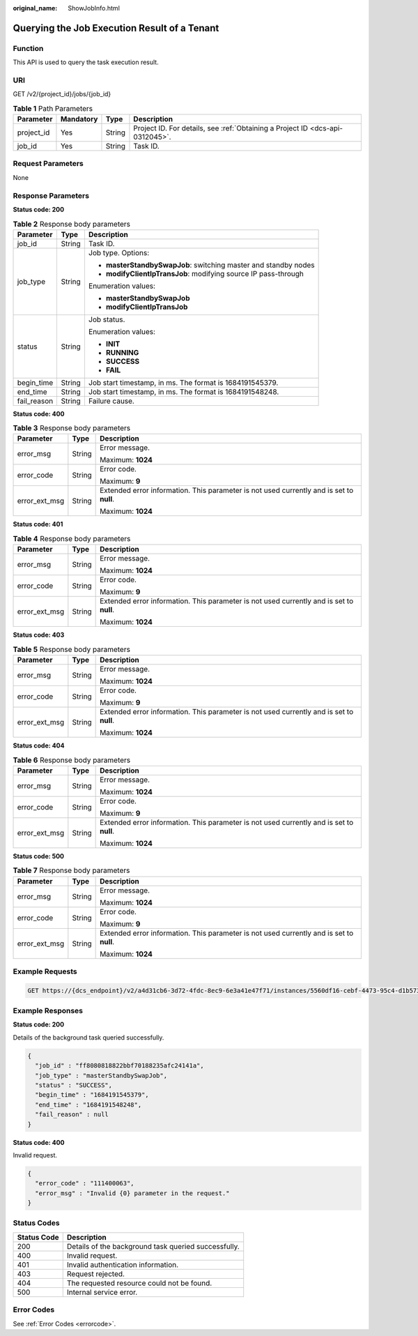 :original_name: ShowJobInfo.html

.. _ShowJobInfo:

Querying the Job Execution Result of a Tenant
=============================================

Function
--------

This API is used to query the task execution result.

URI
---

GET /v2/{project_id}/jobs/{job_id}

.. table:: **Table 1** Path Parameters

   +------------+-----------+--------+-------------------------------------------------------------------------------+
   | Parameter  | Mandatory | Type   | Description                                                                   |
   +============+===========+========+===============================================================================+
   | project_id | Yes       | String | Project ID. For details, see :ref:`Obtaining a Project ID <dcs-api-0312045>`. |
   +------------+-----------+--------+-------------------------------------------------------------------------------+
   | job_id     | Yes       | String | Task ID.                                                                      |
   +------------+-----------+--------+-------------------------------------------------------------------------------+

Request Parameters
------------------

None

Response Parameters
-------------------

**Status code: 200**

.. table:: **Table 2** Response body parameters

   +-----------------------+-----------------------+-----------------------------------------------------------------+
   | Parameter             | Type                  | Description                                                     |
   +=======================+=======================+=================================================================+
   | job_id                | String                | Task ID.                                                        |
   +-----------------------+-----------------------+-----------------------------------------------------------------+
   | job_type              | String                | Job type. Options:                                              |
   |                       |                       |                                                                 |
   |                       |                       | -  **masterStandbySwapJob**: switching master and standby nodes |
   |                       |                       |                                                                 |
   |                       |                       | -  **modifyClientIpTransJob**: modifying source IP pass-through |
   |                       |                       |                                                                 |
   |                       |                       | Enumeration values:                                             |
   |                       |                       |                                                                 |
   |                       |                       | -  **masterStandbySwapJob**                                     |
   |                       |                       |                                                                 |
   |                       |                       | -  **modifyClientIpTransJob**                                   |
   +-----------------------+-----------------------+-----------------------------------------------------------------+
   | status                | String                | Job status.                                                     |
   |                       |                       |                                                                 |
   |                       |                       | Enumeration values:                                             |
   |                       |                       |                                                                 |
   |                       |                       | -  **INIT**                                                     |
   |                       |                       |                                                                 |
   |                       |                       | -  **RUNNING**                                                  |
   |                       |                       |                                                                 |
   |                       |                       | -  **SUCCESS**                                                  |
   |                       |                       |                                                                 |
   |                       |                       | -  **FAIL**                                                     |
   +-----------------------+-----------------------+-----------------------------------------------------------------+
   | begin_time            | String                | Job start timestamp, in ms. The format is 1684191545379.        |
   +-----------------------+-----------------------+-----------------------------------------------------------------+
   | end_time              | String                | Job start timestamp, in ms. The format is 1684191548248.        |
   +-----------------------+-----------------------+-----------------------------------------------------------------+
   | fail_reason           | String                | Failure cause.                                                  |
   +-----------------------+-----------------------+-----------------------------------------------------------------+

**Status code: 400**

.. table:: **Table 3** Response body parameters

   +-----------------------+-----------------------+------------------------------------------------------------------------------------------+
   | Parameter             | Type                  | Description                                                                              |
   +=======================+=======================+==========================================================================================+
   | error_msg             | String                | Error message.                                                                           |
   |                       |                       |                                                                                          |
   |                       |                       | Maximum: **1024**                                                                        |
   +-----------------------+-----------------------+------------------------------------------------------------------------------------------+
   | error_code            | String                | Error code.                                                                              |
   |                       |                       |                                                                                          |
   |                       |                       | Maximum: **9**                                                                           |
   +-----------------------+-----------------------+------------------------------------------------------------------------------------------+
   | error_ext_msg         | String                | Extended error information. This parameter is not used currently and is set to **null**. |
   |                       |                       |                                                                                          |
   |                       |                       | Maximum: **1024**                                                                        |
   +-----------------------+-----------------------+------------------------------------------------------------------------------------------+

**Status code: 401**

.. table:: **Table 4** Response body parameters

   +-----------------------+-----------------------+------------------------------------------------------------------------------------------+
   | Parameter             | Type                  | Description                                                                              |
   +=======================+=======================+==========================================================================================+
   | error_msg             | String                | Error message.                                                                           |
   |                       |                       |                                                                                          |
   |                       |                       | Maximum: **1024**                                                                        |
   +-----------------------+-----------------------+------------------------------------------------------------------------------------------+
   | error_code            | String                | Error code.                                                                              |
   |                       |                       |                                                                                          |
   |                       |                       | Maximum: **9**                                                                           |
   +-----------------------+-----------------------+------------------------------------------------------------------------------------------+
   | error_ext_msg         | String                | Extended error information. This parameter is not used currently and is set to **null**. |
   |                       |                       |                                                                                          |
   |                       |                       | Maximum: **1024**                                                                        |
   +-----------------------+-----------------------+------------------------------------------------------------------------------------------+

**Status code: 403**

.. table:: **Table 5** Response body parameters

   +-----------------------+-----------------------+------------------------------------------------------------------------------------------+
   | Parameter             | Type                  | Description                                                                              |
   +=======================+=======================+==========================================================================================+
   | error_msg             | String                | Error message.                                                                           |
   |                       |                       |                                                                                          |
   |                       |                       | Maximum: **1024**                                                                        |
   +-----------------------+-----------------------+------------------------------------------------------------------------------------------+
   | error_code            | String                | Error code.                                                                              |
   |                       |                       |                                                                                          |
   |                       |                       | Maximum: **9**                                                                           |
   +-----------------------+-----------------------+------------------------------------------------------------------------------------------+
   | error_ext_msg         | String                | Extended error information. This parameter is not used currently and is set to **null**. |
   |                       |                       |                                                                                          |
   |                       |                       | Maximum: **1024**                                                                        |
   +-----------------------+-----------------------+------------------------------------------------------------------------------------------+

**Status code: 404**

.. table:: **Table 6** Response body parameters

   +-----------------------+-----------------------+------------------------------------------------------------------------------------------+
   | Parameter             | Type                  | Description                                                                              |
   +=======================+=======================+==========================================================================================+
   | error_msg             | String                | Error message.                                                                           |
   |                       |                       |                                                                                          |
   |                       |                       | Maximum: **1024**                                                                        |
   +-----------------------+-----------------------+------------------------------------------------------------------------------------------+
   | error_code            | String                | Error code.                                                                              |
   |                       |                       |                                                                                          |
   |                       |                       | Maximum: **9**                                                                           |
   +-----------------------+-----------------------+------------------------------------------------------------------------------------------+
   | error_ext_msg         | String                | Extended error information. This parameter is not used currently and is set to **null**. |
   |                       |                       |                                                                                          |
   |                       |                       | Maximum: **1024**                                                                        |
   +-----------------------+-----------------------+------------------------------------------------------------------------------------------+

**Status code: 500**

.. table:: **Table 7** Response body parameters

   +-----------------------+-----------------------+------------------------------------------------------------------------------------------+
   | Parameter             | Type                  | Description                                                                              |
   +=======================+=======================+==========================================================================================+
   | error_msg             | String                | Error message.                                                                           |
   |                       |                       |                                                                                          |
   |                       |                       | Maximum: **1024**                                                                        |
   +-----------------------+-----------------------+------------------------------------------------------------------------------------------+
   | error_code            | String                | Error code.                                                                              |
   |                       |                       |                                                                                          |
   |                       |                       | Maximum: **9**                                                                           |
   +-----------------------+-----------------------+------------------------------------------------------------------------------------------+
   | error_ext_msg         | String                | Extended error information. This parameter is not used currently and is set to **null**. |
   |                       |                       |                                                                                          |
   |                       |                       | Maximum: **1024**                                                                        |
   +-----------------------+-----------------------+------------------------------------------------------------------------------------------+

Example Requests
----------------

.. code-block:: text

   GET https://{dcs_endpoint}/v2/a4d31cb6-3d72-4fdc-8ec9-6e3a41e47f71/instances/5560df16-cebf-4473-95c4-d1b573c16e79/tasks/8abf6e1e72c12e7c0172c15b508500aa/progress

Example Responses
-----------------

**Status code: 200**

Details of the background task queried successfully.

.. code-block::

   {
     "job_id" : "ff8080818822bbf70188235afc24141a",
     "job_type" : "masterStandbySwapJob",
     "status" : "SUCCESS",
     "begin_time" : "1684191545379",
     "end_time" : "1684191548248",
     "fail_reason" : null
   }

**Status code: 400**

Invalid request.

.. code-block::

   {
     "error_code" : "111400063",
     "error_msg" : "Invalid {0} parameter in the request."
   }

Status Codes
------------

=========== ====================================================
Status Code Description
=========== ====================================================
200         Details of the background task queried successfully.
400         Invalid request.
401         Invalid authentication information.
403         Request rejected.
404         The requested resource could not be found.
500         Internal service error.
=========== ====================================================

Error Codes
-----------

See :ref:`Error Codes <errorcode>`.
